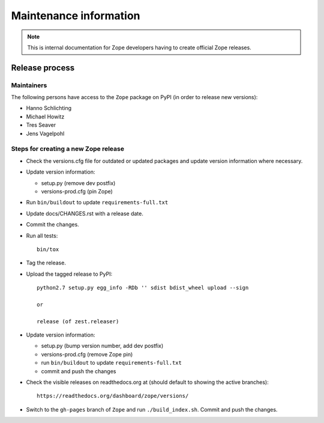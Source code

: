 Maintenance information
=======================

.. note::

   This is internal documentation for Zope developers having
   to create official Zope releases.

Release process
---------------

Maintainers
+++++++++++

The following persons have access to the ``Zope`` package on PyPI
(in order to release new versions):

- Hanno Schlichting
- Michael Howitz
- Tres Seaver
- Jens Vagelpohl

Steps for creating a new Zope release
+++++++++++++++++++++++++++++++++++++

- Check the versions.cfg file for outdated or updated
  packages and update version information where necessary.

- Update version information:

  - setup.py (remove dev postfix)
  - versions-prod.cfg (pin Zope)

- Run ``bin/buildout`` to update ``requirements-full.txt``

- Update docs/CHANGES.rst with a release date.

- Commit the changes.

- Run all tests::

   bin/tox

- Tag the release.

- Upload the tagged release to PyPI::

    python2.7 setup.py egg_info -RDb '' sdist bdist_wheel upload --sign
    
    or
    
    release (of zest.releaser)

- Update version information:

  - setup.py (bump version number, add dev postfix)
  - versions-prod.cfg (remove Zope pin)
  - run ``bin/buildout`` to update ``requirements-full.txt``
  - commit and push the changes

- Check the visible releases on readthedocs.org at (should default to
  showing the active branches)::

    https://readthedocs.org/dashboard/zope/versions/

- Switch to the ``gh-pages`` branch of ``Zope`` and run ``./build_index.sh``. Commit and push the changes.
